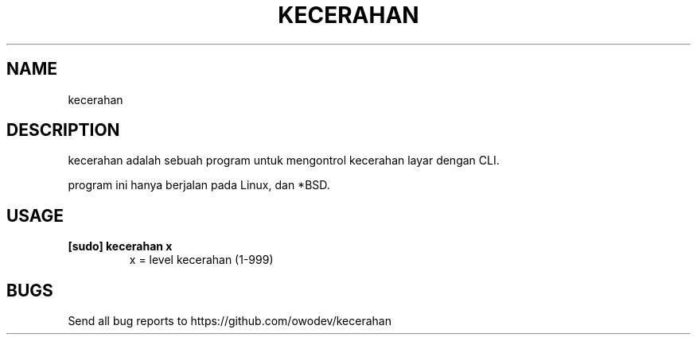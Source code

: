.TH KECERAHAN 1 kecerahan
.SH NAME
kecerahan
.SH DESCRIPTION
kecerahan adalah sebuah program untuk mengontrol kecerahan layar dengan CLI.
.P
program ini hanya berjalan pada Linux, dan *BSD.
.SH USAGE
.TP
.B [sudo] kecerahan x
x = level kecerahan (1-999)
.SH BUGS
Send all bug reports to https://github.com/owodev/kecerahan
